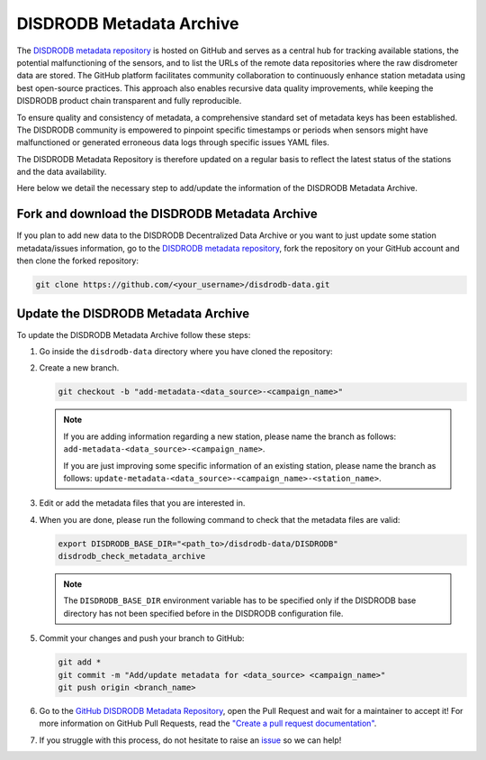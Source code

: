 .. _metadata_archive:

==========================
DISDRODB Metadata Archive
==========================

The `DISDRODB metadata repository <https://github.com/ltelab/disdrodb-data>`__ is hosted on GitHub and serves as a central hub for tracking available stations,
the potential malfunctioning of the sensors, and to list the URLs of the remote data repositories where the raw disdrometer data are stored.
The GitHub platform facilitates community collaboration to continuously enhance station metadata using best open-source practices.
This approach also enables recursive data quality improvements, while keeping the DISDRODB product chain transparent and fully reproducible.

To ensure quality and consistency of metadata, a comprehensive standard set of metadata keys has been established.
The DISDRODB community is empowered to pinpoint specific timestamps or periods when sensors might have malfunctioned or generated erroneous data logs through specific issues YAML files.

The DISDRODB Metadata Repository is therefore updated on a regular basis to reflect the latest status of the stations and the data availability.

Here below we detail the necessary step to add/update the information of the DISDRODB Metadata Archive.


Fork and download the DISDRODB Metadata Archive
---------------------------------------------------

If you plan to add new data to the DISDRODB Decentralized Data Archive or you want to just update
some station metadata/issues information, go to the
`DISDRODB metadata repository <https://github.com/ltelab/disdrodb-data>`__,
fork the repository on your GitHub account and then clone the forked repository:

.. code:: bash

   git clone https://github.com/<your_username>/disdrodb-data.git


Update the DISDRODB Metadata Archive
----------------------------------------

To update the DISDRODB Metadata Archive follow these steps:

1. Go inside the ``disdrodb-data`` directory where you have cloned the repository:

2. Create a new branch.

   .. code:: bash

      git checkout -b "add-metadata-<data_source>-<campaign_name>"

   .. note::
      If you are adding information regarding a new station, please name the branch as follows: ``add-metadata-<data_source>-<campaign_name>``.

      If you are just improving some specific information of an existing station, please name the branch as follows: ``update-metadata-<data_source>-<campaign_name>-<station_name>``.

3. Edit or add the metadata files that you are interested in.

4. When you are done, please run the following command to check that the metadata files are valid:

   .. code:: bash

      export DISDRODB_BASE_DIR="<path_to>/disdrodb-data/DISDRODB"
      disdrodb_check_metadata_archive

   .. note::
      The ``DISDRODB_BASE_DIR`` environment variable has to be specified only if the DISDRODB base directory has not been specified before in the DISDRODB configuration file.

5. Commit your changes and push your branch to GitHub:

   .. code:: bash

      git add *
      git commit -m "Add/update metadata for <data_source> <campaign_name>"
      git push origin <branch_name>

6. Go to the `GitHub DISDRODB Metadata Repository <https://github.com/ltelab/disdrodb-data>`__, open the Pull Request and wait for a maintainer to accept it!
   For more information on GitHub Pull Requests, read the
   `"Create a pull request documentation" <https://docs.github.com/en/pull-requests/collaborating-with-pull-requests/proposing-changes-to-your-work-with-pull-requests/creating-a-pull-request>`__.

7.  If you struggle with this process, do not hesitate to raise an `issue <https://github.com/ltelab/disdrodb-data/issues/new/choose>`__ so we can help!
